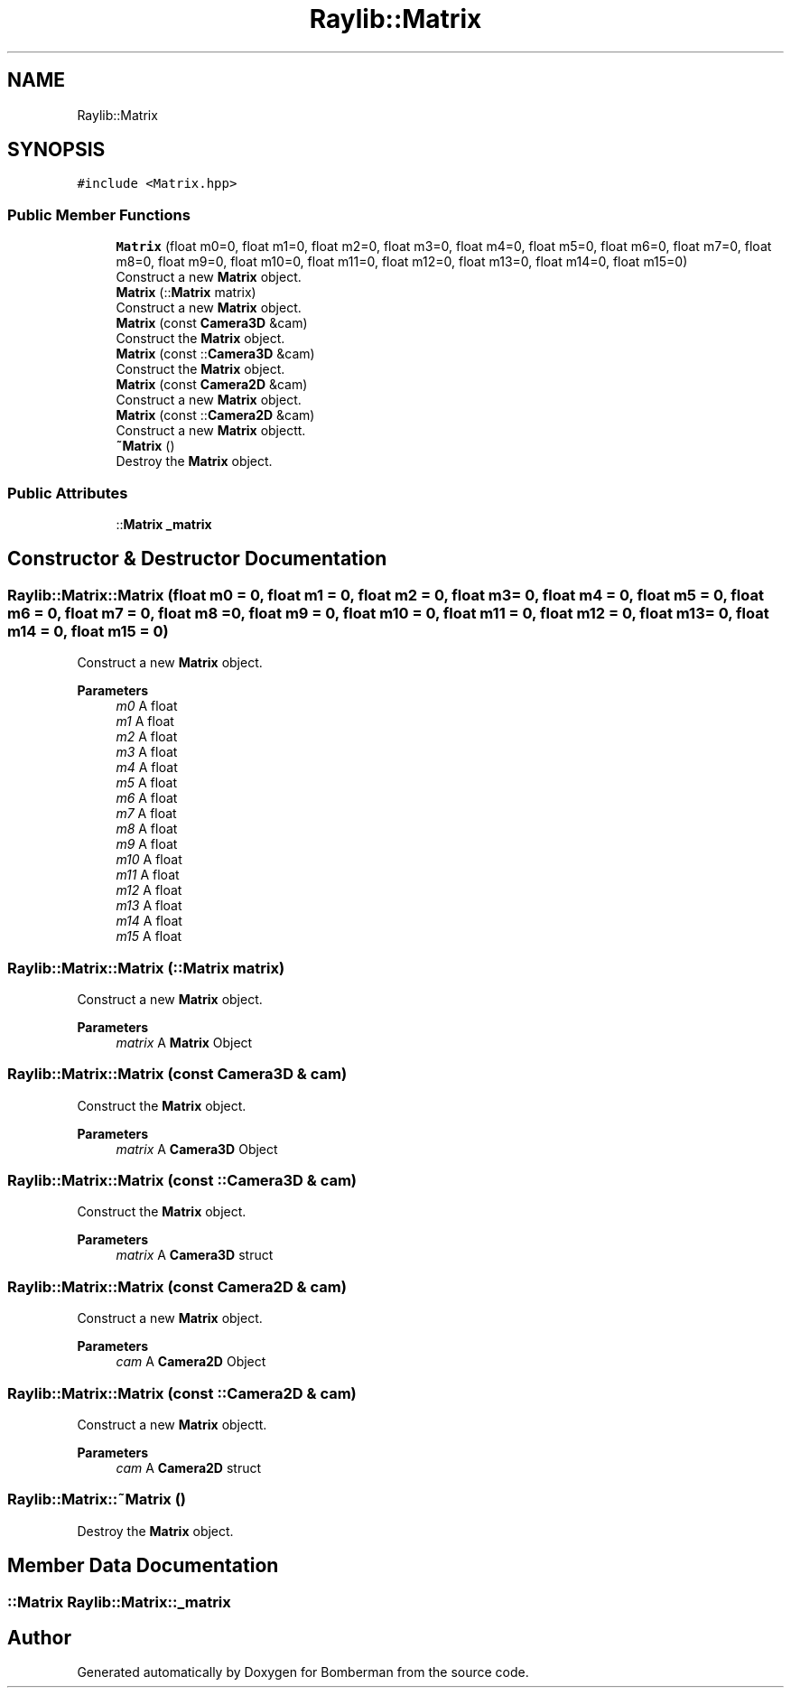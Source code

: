 .TH "Raylib::Matrix" 3 "Mon Jun 21 2021" "Version 2.0" "Bomberman" \" -*- nroff -*-
.ad l
.nh
.SH NAME
Raylib::Matrix
.SH SYNOPSIS
.br
.PP
.PP
\fC#include <Matrix\&.hpp>\fP
.SS "Public Member Functions"

.in +1c
.ti -1c
.RI "\fBMatrix\fP (float m0=0, float m1=0, float m2=0, float m3=0, float m4=0, float m5=0, float m6=0, float m7=0, float m8=0, float m9=0, float m10=0, float m11=0, float m12=0, float m13=0, float m14=0, float m15=0)"
.br
.RI "Construct a new \fBMatrix\fP object\&. "
.ti -1c
.RI "\fBMatrix\fP (::\fBMatrix\fP matrix)"
.br
.RI "Construct a new \fBMatrix\fP object\&. "
.ti -1c
.RI "\fBMatrix\fP (const \fBCamera3D\fP &cam)"
.br
.RI "Construct the \fBMatrix\fP object\&. "
.ti -1c
.RI "\fBMatrix\fP (const ::\fBCamera3D\fP &cam)"
.br
.RI "Construct the \fBMatrix\fP object\&. "
.ti -1c
.RI "\fBMatrix\fP (const \fBCamera2D\fP &cam)"
.br
.RI "Construct a new \fBMatrix\fP object\&. "
.ti -1c
.RI "\fBMatrix\fP (const ::\fBCamera2D\fP &cam)"
.br
.RI "Construct a new \fBMatrix\fP objectt\&. "
.ti -1c
.RI "\fB~Matrix\fP ()"
.br
.RI "Destroy the \fBMatrix\fP object\&. "
.in -1c
.SS "Public Attributes"

.in +1c
.ti -1c
.RI "::\fBMatrix\fP \fB_matrix\fP"
.br
.in -1c
.SH "Constructor & Destructor Documentation"
.PP 
.SS "Raylib::Matrix::Matrix (float m0 = \fC0\fP, float m1 = \fC0\fP, float m2 = \fC0\fP, float m3 = \fC0\fP, float m4 = \fC0\fP, float m5 = \fC0\fP, float m6 = \fC0\fP, float m7 = \fC0\fP, float m8 = \fC0\fP, float m9 = \fC0\fP, float m10 = \fC0\fP, float m11 = \fC0\fP, float m12 = \fC0\fP, float m13 = \fC0\fP, float m14 = \fC0\fP, float m15 = \fC0\fP)"

.PP
Construct a new \fBMatrix\fP object\&. 
.PP
\fBParameters\fP
.RS 4
\fIm0\fP A float 
.br
\fIm1\fP A float 
.br
\fIm2\fP A float 
.br
\fIm3\fP A float 
.br
\fIm4\fP A float 
.br
\fIm5\fP A float 
.br
\fIm6\fP A float 
.br
\fIm7\fP A float 
.br
\fIm8\fP A float 
.br
\fIm9\fP A float 
.br
\fIm10\fP A float 
.br
\fIm11\fP A float 
.br
\fIm12\fP A float 
.br
\fIm13\fP A float 
.br
\fIm14\fP A float 
.br
\fIm15\fP A float 
.RE
.PP

.SS "Raylib::Matrix::Matrix (::\fBMatrix\fP matrix)"

.PP
Construct a new \fBMatrix\fP object\&. 
.PP
\fBParameters\fP
.RS 4
\fImatrix\fP A \fBMatrix\fP Object 
.RE
.PP

.SS "Raylib::Matrix::Matrix (const \fBCamera3D\fP & cam)"

.PP
Construct the \fBMatrix\fP object\&. 
.PP
\fBParameters\fP
.RS 4
\fImatrix\fP A \fBCamera3D\fP Object 
.RE
.PP

.SS "Raylib::Matrix::Matrix (const ::\fBCamera3D\fP & cam)"

.PP
Construct the \fBMatrix\fP object\&. 
.PP
\fBParameters\fP
.RS 4
\fImatrix\fP A \fBCamera3D\fP struct 
.RE
.PP

.SS "Raylib::Matrix::Matrix (const \fBCamera2D\fP & cam)"

.PP
Construct a new \fBMatrix\fP object\&. 
.PP
\fBParameters\fP
.RS 4
\fIcam\fP A \fBCamera2D\fP Object 
.RE
.PP

.SS "Raylib::Matrix::Matrix (const ::\fBCamera2D\fP & cam)"

.PP
Construct a new \fBMatrix\fP objectt\&. 
.PP
\fBParameters\fP
.RS 4
\fIcam\fP A \fBCamera2D\fP struct 
.RE
.PP

.SS "Raylib::Matrix::~Matrix ()"

.PP
Destroy the \fBMatrix\fP object\&. 
.SH "Member Data Documentation"
.PP 
.SS "::\fBMatrix\fP Raylib::Matrix::_matrix"


.SH "Author"
.PP 
Generated automatically by Doxygen for Bomberman from the source code\&.

